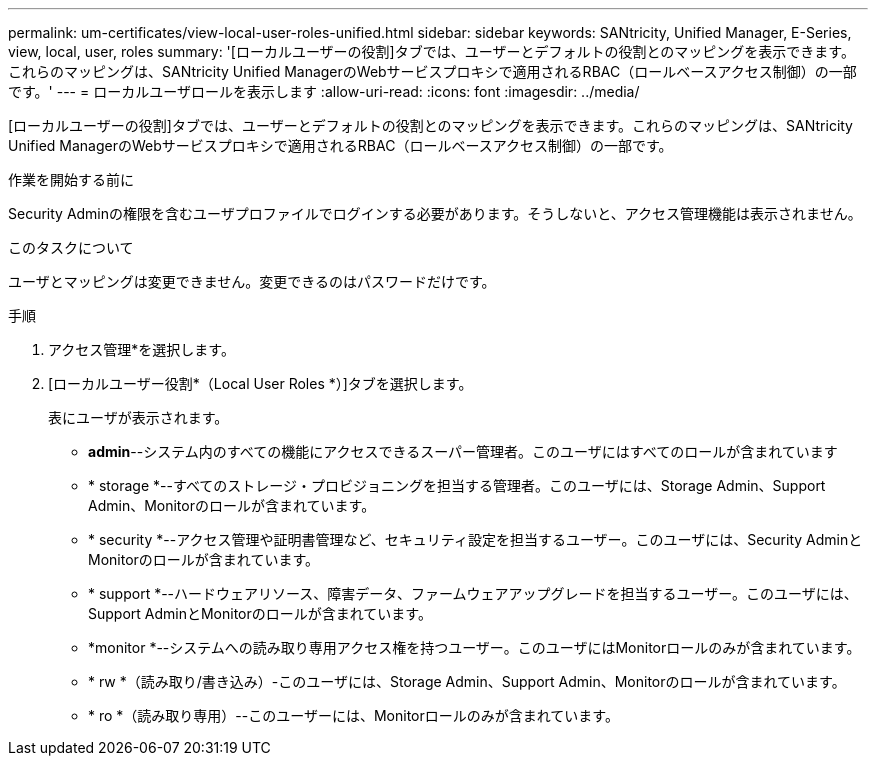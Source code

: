 ---
permalink: um-certificates/view-local-user-roles-unified.html 
sidebar: sidebar 
keywords: SANtricity, Unified Manager, E-Series, view, local, user, roles 
summary: '[ローカルユーザーの役割]タブでは、ユーザーとデフォルトの役割とのマッピングを表示できます。これらのマッピングは、SANtricity Unified ManagerのWebサービスプロキシで適用されるRBAC（ロールベースアクセス制御）の一部です。' 
---
= ローカルユーザロールを表示します
:allow-uri-read: 
:icons: font
:imagesdir: ../media/


[role="lead"]
[ローカルユーザーの役割]タブでは、ユーザーとデフォルトの役割とのマッピングを表示できます。これらのマッピングは、SANtricity Unified ManagerのWebサービスプロキシで適用されるRBAC（ロールベースアクセス制御）の一部です。

.作業を開始する前に
Security Adminの権限を含むユーザプロファイルでログインする必要があります。そうしないと、アクセス管理機能は表示されません。

.このタスクについて
ユーザとマッピングは変更できません。変更できるのはパスワードだけです。

.手順
. アクセス管理*を選択します。
. [ローカルユーザー役割*（Local User Roles *）]タブを選択します。
+
表にユーザが表示されます。

+
** *admin*--システム内のすべての機能にアクセスできるスーパー管理者。このユーザにはすべてのロールが含まれています
** * storage *--すべてのストレージ・プロビジョニングを担当する管理者。このユーザには、Storage Admin、Support Admin、Monitorのロールが含まれています。
** * security *--アクセス管理や証明書管理など、セキュリティ設定を担当するユーザー。このユーザには、Security AdminとMonitorのロールが含まれています。
** * support *--ハードウェアリソース、障害データ、ファームウェアアップグレードを担当するユーザー。このユーザには、Support AdminとMonitorのロールが含まれています。
** *monitor *--システムへの読み取り専用アクセス権を持つユーザー。このユーザにはMonitorロールのみが含まれています。
** * rw *（読み取り/書き込み）-このユーザには、Storage Admin、Support Admin、Monitorのロールが含まれています。
** * ro *（読み取り専用）--このユーザーには、Monitorロールのみが含まれています。



